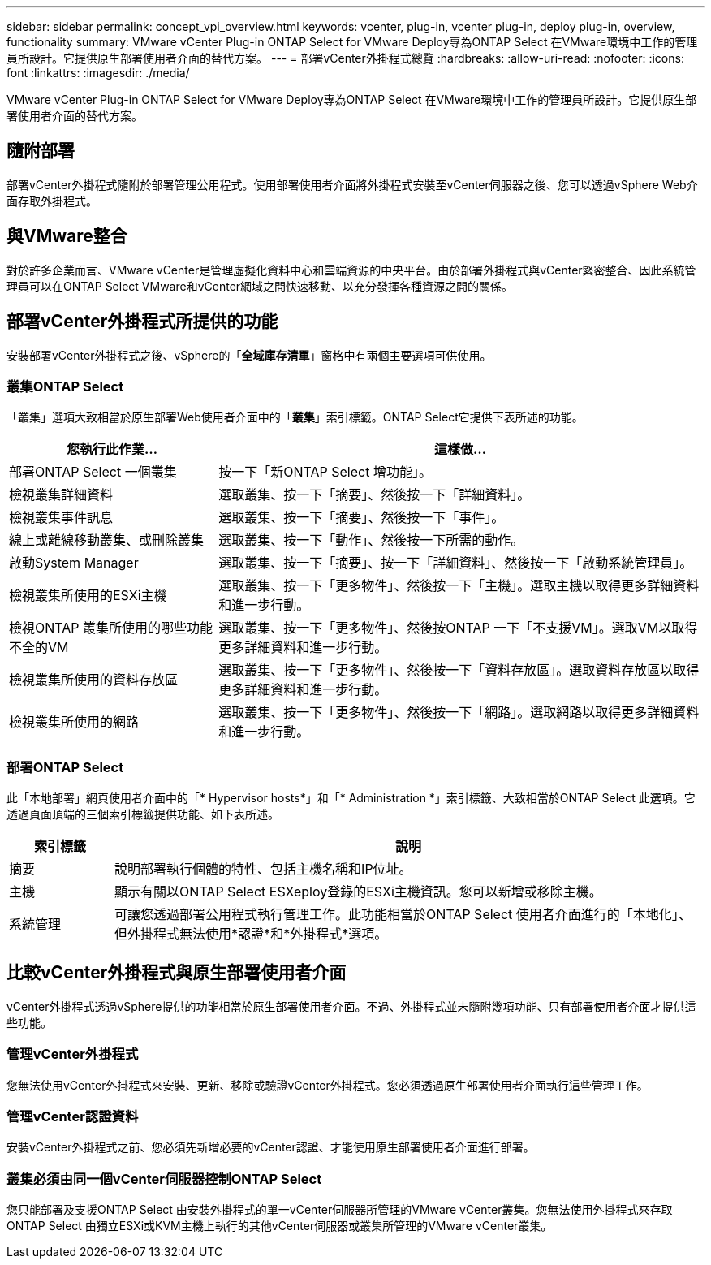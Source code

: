---
sidebar: sidebar 
permalink: concept_vpi_overview.html 
keywords: vcenter, plug-in, vcenter plug-in, deploy plug-in, overview, functionality 
summary: VMware vCenter Plug-in ONTAP Select for VMware Deploy專為ONTAP Select 在VMware環境中工作的管理員所設計。它提供原生部署使用者介面的替代方案。 
---
= 部署vCenter外掛程式總覽
:hardbreaks:
:allow-uri-read: 
:nofooter: 
:icons: font
:linkattrs: 
:imagesdir: ./media/


[role="lead"]
VMware vCenter Plug-in ONTAP Select for VMware Deploy專為ONTAP Select 在VMware環境中工作的管理員所設計。它提供原生部署使用者介面的替代方案。



== 隨附部署

部署vCenter外掛程式隨附於部署管理公用程式。使用部署使用者介面將外掛程式安裝至vCenter伺服器之後、您可以透過vSphere Web介面存取外掛程式。



== 與VMware整合

對於許多企業而言、VMware vCenter是管理虛擬化資料中心和雲端資源的中央平台。由於部署外掛程式與vCenter緊密整合、因此系統管理員可以在ONTAP Select VMware和vCenter網域之間快速移動、以充分發揮各種資源之間的關係。



== 部署vCenter外掛程式所提供的功能

安裝部署vCenter外掛程式之後、vSphere的「*全域庫存清單*」窗格中有兩個主要選項可供使用。



=== 叢集ONTAP Select

「叢集」選項大致相當於原生部署Web使用者介面中的「*叢集*」索引標籤。ONTAP Select它提供下表所述的功能。

[cols="30,70"]
|===
| 您執行此作業... | 這樣做... 


| 部署ONTAP Select 一個叢集 | 按一下「新ONTAP Select 增功能」。 


| 檢視叢集詳細資料 | 選取叢集、按一下「摘要」、然後按一下「詳細資料」。 


| 檢視叢集事件訊息 | 選取叢集、按一下「摘要」、然後按一下「事件」。 


| 線上或離線移動叢集、或刪除叢集 | 選取叢集、按一下「動作」、然後按一下所需的動作。 


| 啟動System Manager | 選取叢集、按一下「摘要」、按一下「詳細資料」、然後按一下「啟動系統管理員」。 


| 檢視叢集所使用的ESXi主機 | 選取叢集、按一下「更多物件」、然後按一下「主機」。選取主機以取得更多詳細資料和進一步行動。 


| 檢視ONTAP 叢集所使用的哪些功能不全的VM | 選取叢集、按一下「更多物件」、然後按ONTAP 一下「不支援VM」。選取VM以取得更多詳細資料和進一步行動。 


| 檢視叢集所使用的資料存放區 | 選取叢集、按一下「更多物件」、然後按一下「資料存放區」。選取資料存放區以取得更多詳細資料和進一步行動。 


| 檢視叢集所使用的網路 | 選取叢集、按一下「更多物件」、然後按一下「網路」。選取網路以取得更多詳細資料和進一步行動。 
|===


=== 部署ONTAP Select

此「本地部署」網頁使用者介面中的「* Hypervisor hosts*」和「* Administration *」索引標籤、大致相當於ONTAP Select 此選項。它透過頁面頂端的三個索引標籤提供功能、如下表所述。

[cols="15,85"]
|===
| 索引標籤 | 說明 


| 摘要 | 說明部署執行個體的特性、包括主機名稱和IP位址。 


| 主機 | 顯示有關以ONTAP Select ESXeploy登錄的ESXi主機資訊。您可以新增或移除主機。 


| 系統管理 | 可讓您透過部署公用程式執行管理工作。此功能相當於ONTAP Select 使用者介面進行的「本地化」、但外掛程式無法使用*認證*和*外掛程式*選項。 
|===


== 比較vCenter外掛程式與原生部署使用者介面

vCenter外掛程式透過vSphere提供的功能相當於原生部署使用者介面。不過、外掛程式並未隨附幾項功能、只有部署使用者介面才提供這些功能。



=== 管理vCenter外掛程式

您無法使用vCenter外掛程式來安裝、更新、移除或驗證vCenter外掛程式。您必須透過原生部署使用者介面執行這些管理工作。



=== 管理vCenter認證資料

安裝vCenter外掛程式之前、您必須先新增必要的vCenter認證、才能使用原生部署使用者介面進行部署。



=== 叢集必須由同一個vCenter伺服器控制ONTAP Select

您只能部署及支援ONTAP Select 由安裝外掛程式的單一vCenter伺服器所管理的VMware vCenter叢集。您無法使用外掛程式來存取ONTAP Select 由獨立ESXi或KVM主機上執行的其他vCenter伺服器或叢集所管理的VMware vCenter叢集。
